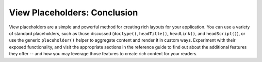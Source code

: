 .. _learning.view.placeholders.conclusion:

View Placeholders: Conclusion
=============================

View placeholders are a simple and powerful method for creating rich layouts for your application. You can use a variety of standard placeholders, such as those discussed (``doctype()``, ``headTitle()``, ``headLink()``, and ``headScript()``), or use the generic ``placeholder()`` helper to aggregate content and render it in custom ways. Experiment with their exposed functionality, and visit the appropriate sections in the reference guide to find out about the additional features they offer -- and how you may leverage those features to create rich content for your readers.


